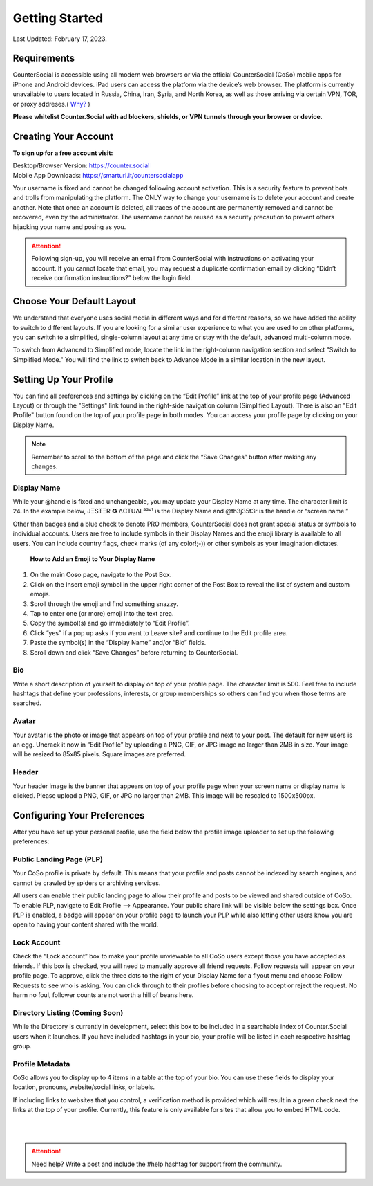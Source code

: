 Getting Started
===== 

Last Updated: February 17, 2023.  

Requirements
------------
CounterSocial is accessible using all modern web browsers or via the official CounterSocial (CoSo) mobile apps for iPhone and Android devices. iPad users can access the platform via the device’s web browser. The platform is currently unavailable to users located in Russia, China, Iran, Syria, and North Korea, as well as those arriving via certain VPN, TOR, or proxy addreses.( `Why? <https://counter.social/faq.html>`_ ) 

**Please whitelist Counter.Social with ad blockers, shields, or VPN tunnels through your browser or device.**

.. image:: _images/img_requirements.jpg

Creating Your Account
------------

**To sign up for a free account visit:**

| Desktop/Browser Version: https://counter.social
| Mobile App Downloads: https://smarturl.it/countersocialapp

Your username is fixed and cannot be changed following account activation. This is a security feature to prevent bots and trolls from manipulating the platform. The ONLY way to change your username is to delete your account and create another. Note that once an account is deleted, all traces of the account are permanently removed and cannot be recovered, even by the administrator. The username cannot be reused as a security precaution to prevent others hijacking your name and posing as you.

.. attention:: Following sign-up, you will receive an email from CounterSocial with instructions on activating your account. If you cannot locate that email, you may request a duplicate confirmation email by clicking “Didn’t receive confirmation instructions?” below the login field. 

Choose Your Default Layout
------------

We understand that everyone uses social media in different ways and for different reasons, so we have added the ability to switch to different layouts. If you are looking for a similar user experience to what you are used to on other platforms, you can switch to a simplified, single-column layout at any time or stay with the default, advanced multi-column mode. 

.. image:: _images/img_layoutoptions.jpg

To switch from Advanced to Simplified mode, locate the link in the right-column navigation section and select "Switch to Simplified Mode." You will find the link to switch back to Advance Mode in a similar location in the new layout. 

.. image:: _images/img_switchlayout.jpg

Setting Up Your Profile
------------
 
You can find all preferences and settings by clicking on the “Edit Profile” link at the top of your profile page (Advanced Layout) or through the "Settings" link found in the right-side navigation column (Simplified Layout). There is also an "Edit Profile" button found on the top of your profile page in both modes. You can access your profile page by clicking on your Display Name.

.. image:: _images/img_editprofile.jpg

.. note:: Remember to scroll to the bottom of the page and click the “Save Changes” button after making any changes.


Display Name
^^^^^^^^^^^^^
While your @handle is fixed and unchangeable, you may update your Display Name at any time. The character limit is 24. In the example below, JΞSŦΞR ✪ ΔCŦUΔL³³°¹ is the Display Name and @th3j35t3r is the handle or “screen name.”

.. image:: _images/img_names.jpg

Other than badges and a blue check to denote PRO members, CounterSocial does not grant special status or symbols to individual accounts. Users are free to include symbols in their Display Names and the emoji library is available to all users. You can include country flags, check marks (of any color!;-)) or other symbols as your imagination dictates.

 **How to Add an Emoji to Your Display Name**

#. On the main Coso page, navigate to the Post Box.
#. Click on the Insert emoji symbol in the upper right corner of the Post Box to reveal the list of system and custom emojis.
#. Scroll through the emoji and find something snazzy.
#. Tap to enter one (or more) emoji into the text area.
#. Copy the symbol(s) and go immediately to “Edit Profile”.
#. Click “yes” if a pop up asks if you want to Leave site? and continue to the Edit profile area.
#. Paste the symbol(s) in the “Display Name” and/or “Bio” fields.
#. Scroll down and click “Save Changes” before returning to CounterSocial.



Bio
^^^^^^^^^^^^^
Write a short description of yourself to display on top of your profile page. The character limit is 500. Feel free to include hashtags that define your professions, interests, or group memberships so others can find you when those terms are searched.


Avatar
^^^^^^^^^^^^^
Your avatar is the photo or image that appears on top of your profile and next to your post. The default for new users is an egg. Uncrack it now in “Edit Profile” by uploading a PNG, GIF, or JPG image no larger than 2MB in size. Your image will be resized to 85x85 pixels. Square images are preferred.


Header
^^^^^^^^^^^^^
Your header image is the banner that appears on top of your profile page when your screen name or display name is clicked. Please upload a PNG, GIF, or JPG no larger than 2MB. This image will be rescaled to 1500x500px.

 
Configuring Your Preferences
------------
After you have set up your personal profile, use the field below the profile image uploader to set up the following preferences:


Public Landing Page (PLP)
^^^^^^^^^^^^^
Your CoSo profile is private by default. This means that your profile and posts cannot be indexed by search engines, and cannot be crawled by spiders or archiving services.

.. image:: _images/img_plpmode.jpg

All users can enable their public landing page to allow their profile and posts to be viewed and shared outside of CoSo. To enable PLP, navigate to Edit Profile –> Appearance. Your public share link will be visible below the settings box. Once PLP is enabled, a badge will appear on your profile page to launch your PLP while also letting other users know you are open to having your content shared with the world.



Lock Account
^^^^^^^^^^^^^
Check the “Lock account” box to make your profile unviewable to all  CoSo users except those you have accepted as friends. If this box is checked, you will need to manually approve all friend requests. Follow requests will appear on your profile page. To approve, click the three dots to the right of your Display Name for a flyout menu and choose Follow Requests to see who is asking. You can click through to their profiles before choosing to accept or reject the request. No harm no foul, follower counts are not worth a hill of beans here.



Directory Listing (Coming Soon)
^^^^^^^^^^^^^
While the Directory is currently in development, select this box to be included in a searchable index of Counter.Social users when it launches. If you have included hashtags in your bio, your profile will be listed in each respective hashtag group.



Profile Metadata
^^^^^^^^^^^^^
CoSo allows you to display up to 4 items in a table at the top of your bio. You can use these fields to display your location, pronouns, website/social links, or labels.

If including links to websites that you control, a verification method is provided which will result in a green check next the links at the top of your profile. Currently, this feature is only available for sites that allow you to embed HTML code. 


| 
| 
.. attention:: Need help? Write a post and include the #help hashtag for support from the community. 
